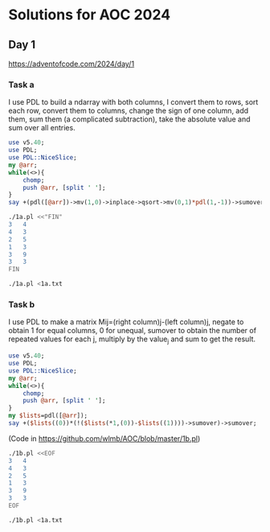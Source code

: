 * Solutions for AOC 2024
** Day 1
https://adventofcode.com/2024/day/1
*** Task a
I use PDL to build a ndarray with both columns, I convert them to
rows, sort each row, convert them to columns, change the sign of one
column, add them, sum them (a complicated subtraction), take the
absolute value and sum over all entries.
#+begin_src perl :tangle 1a.pl :shebang #!/usr/bin/env perl :results output
use v5.40;
use PDL;
use PDL::NiceSlice;
my @arr;
while(<>){
    chomp;
    push @arr, [split ' '];
}
say +(pdl([@arr])->mv(1,0)->inplace->qsort->mv(0,1)*pdl(1,-1))->sumover->abs->sumover;

#+end_src

#+RESULTS:

#+begin_src bash :results output
./1a.pl <<"FIN"
3   4
4   3
2   5
1   3
3   9
3   3
FIN
#+end_src
#+RESULTS:
: 11

#+begin_src bash :results output
./1a.pl <1a.txt
#+end_src

#+RESULTS:
: 1580061
*** Task b
I use PDL to make a matrix Mij=(right column)j-(left column)j, negate
to obtain 1 for equal columns, 0 for unequal, sumover to obtain the
number of repeated values for each j, multiply by the value_j and sum
to get the result.
#+begin_src perl :tangle 1b.pl :shebang #!/usr/bin/env perl :results output
use v5.40;
use PDL;
use PDL::NiceSlice;
my @arr;
while(<>){
    chomp;
    push @arr, [split ' '];
}
my $lists=pdl([@arr]);
say +($lists((0))*(!($lists(*1,(0))-$lists((1))))->sumover)->sumover;
#+end_src

(Code in https://github.com/wlmb/AOC/blob/master/1b.pl)
#+RESULTS:

#+begin_src bash :results output
./1b.pl <<EOF
3   4
4   3
2   5
1   3
3   9
3   3
EOF
#+end_src

#+RESULTS:
: PDL: Double D [2,6]
: 31

#+begin_src bash :results output
./1b.pl <1a.txt
#+end_src

#+RESULTS:
: 23046913
